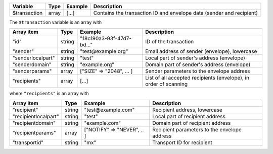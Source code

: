 ================= ======= ========================== ===========
Variable          Type    Example                    Description
================= ======= ========================== ===========
$transaction      array   [...]                      Contains the transaction ID and envelope data (sender and recipient)
================= ======= ========================== ===========

The ``$transaction`` variable is an array with

================= ======= ========================== ===========
Array item        Type    Example                    Description
================= ======= ========================== ===========
"id"              string  "18c190a3-93f-47d7-bd..."  ID of the transaction
"sender"          string  "test\@example.org"        Email address of sender (envelope), lowercase
"senderlocalpart" string  "test"                     Local part of sender's address (envelope)
"senderdomain"    string  "example.org"              Domain part of sender's address (envelope)
"senderparams"    array   ["SIZE" => "2048", ... ]   Sender parameters to the envelope address
"recipients"      array   [...]                      List of all accepted recipients (envelope), in order of scanning
================= ======= ========================== ===========

where ``"recipients"`` is an array with

==================== ======= ========================== ===========
Array item           Type    Example                    Description
==================== ======= ========================== ===========
"recipient"          string  "test\@example.com"        Recipient address, lowercase
"recipientlocalpart" string  "test"                     Local part of recipient address
"recipientdomain"    string  "example.com"              Domain part of recipient address
"recipientparams"    array   ["NOTIFY" => "NEVER", .. ] Recipient parameters to the envelope address
"transportid"        string  "mx"                       Transport ID for recipient
==================== ======= ========================== ===========

